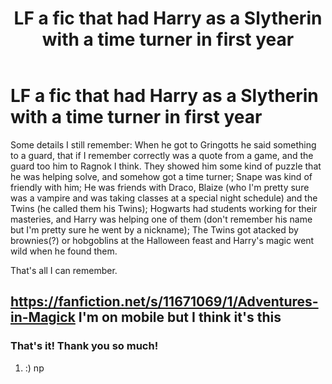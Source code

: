 #+TITLE: LF a fic that had Harry as a Slytherin with a time turner in first year

* LF a fic that had Harry as a Slytherin with a time turner in first year
:PROPERTIES:
:Author: DarkStrick
:Score: 1
:DateUnix: 1555476333.0
:DateShort: 2019-Apr-17
:FlairText: Fic Search
:END:
Some details I still remember: When he got to Gringotts he said something to a guard, that if I remember correctly was a quote from a game, and the guard too him to Ragnok I think. They showed him some kind of puzzle that he was helping solve, and somehow got a time turner; Snape was kind of friendly with him; He was friends with Draco, Blaize (who I'm pretty sure was a vampire and was taking classes at a special night schedule) and the Twins (he called them his Twins); Hogwarts had students working for their masteries, and Harry was helping one of them (don't remember his name but I'm pretty sure he went by a nickname); The Twins got atacked by brownies(?) or hobgoblins at the Halloween feast and Harry's magic went wild when he found them.

That's all I can remember.


** [[https://fanfiction.net/s/11671069/1/Adventures-in-Magick]] I'm on mobile but I think it's this
:PROPERTIES:
:Author: froststep
:Score: 2
:DateUnix: 1555477801.0
:DateShort: 2019-Apr-17
:END:

*** That's it! Thank you so much!
:PROPERTIES:
:Author: DarkStrick
:Score: 1
:DateUnix: 1555509368.0
:DateShort: 2019-Apr-17
:END:

**** :) np
:PROPERTIES:
:Author: froststep
:Score: 1
:DateUnix: 1555519660.0
:DateShort: 2019-Apr-17
:END:

